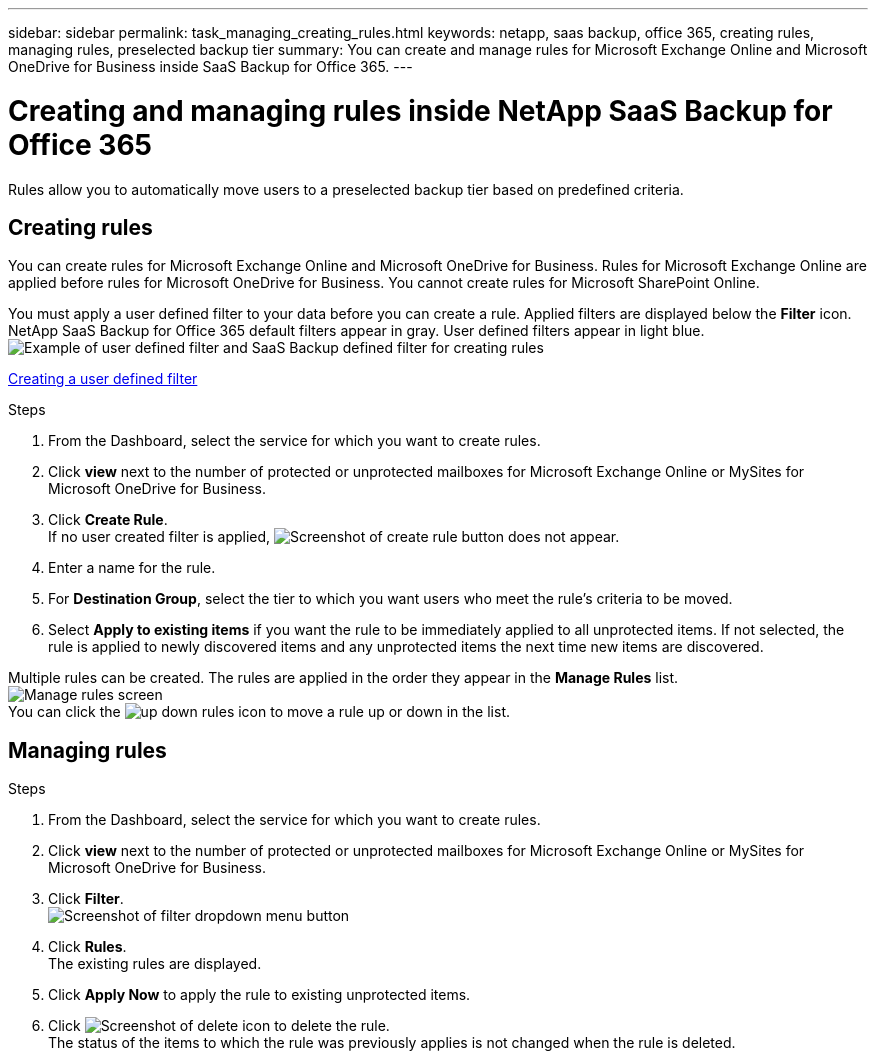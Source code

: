 ---
sidebar: sidebar
permalink: task_managing_creating_rules.html
keywords: netapp, saas backup, office 365, creating rules, managing rules, preselected backup tier
summary: You can create and manage rules for Microsoft Exchange Online and Microsoft OneDrive for Business inside SaaS Backup for Office 365.
---

= Creating and managing rules inside NetApp SaaS Backup for Office 365
:toc: macro
:toclevels: 1
:hardbreaks:
:nofooter:
:icons: font
:linkattrs:
:imagesdir: ./media/

[.lead]
Rules allow you to automatically move users to a preselected backup tier based on predefined criteria.

toc::[]

== Creating rules
You can create rules for Microsoft Exchange Online and Microsoft OneDrive for Business.  Rules for Microsoft Exchange Online are applied before rules for Microsoft OneDrive for Business.  You cannot create rules for Microsoft SharePoint Online.

You must apply a user defined filter to your data before you can create a rule.  Applied filters are displayed below the *Filter* icon.  NetApp SaaS Backup for Office 365 default filters appear in gray.  User defined filters appear in light blue.
image:rules.jpg[Example of user defined filter and SaaS Backup defined filter for creating rules]

xref:_creating_a_user_defined_filter[Creating a user defined filter]

.Steps

. From the Dashboard, select the service for which you want to create rules.
. Click *view* next to the number of protected or unprotected mailboxes for Microsoft Exchange Online or MySites for Microsoft OneDrive for Business.
. Click *Create Rule*.
  If no user created filter is applied, image:create_rule.jpg[Screenshot of create rule button] does not appear.
. Enter a name for the rule.
. For *Destination Group*, select the tier to which you want users who meet the rule's criteria to be moved.
. Select *Apply to existing items* if you want the rule to be immediately applied to all unprotected items.  If not selected, the rule is applied to newly discovered items and any unprotected items the next time new items are discovered.

Multiple rules can be created.  The rules are applied in the order they appear in the *Manage Rules* list.
image:manage_rules.jpg[Manage rules screen]
You can click the image:up_down_rules_icon.jpg[] to move a rule up or down in the list.

== Managing rules

.Steps

. From the Dashboard, select the service for which you want to create rules.
. Click *view* next to the number of protected or unprotected mailboxes for Microsoft Exchange Online or MySites for Microsoft OneDrive for Business.
. Click *Filter*.
  image:filter.jpg[Screenshot of filter dropdown menu button]
. Click *Rules*.
  The existing rules are displayed.
. Click *Apply Now* to apply the rule to existing unprotected items.
. Click image:delete.jpg[Screenshot of delete icon] to delete the rule.
  The status of the items to which the rule was previously applies is not changed when the rule is deleted.
